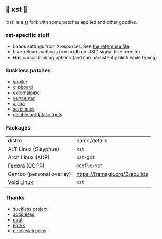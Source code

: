 ** 💊 xst 💊

`xst` is a [[https://st.suckless.org/][st]] fork with some patches applied and other goodies.

*** xst-specific stuff

- Loads settings from Xresources. See [[./.Xresources][the reference file]].
- Live-reloads settings from xrdb on USR1 signal (like termite)
- Has cursor blinking options (and can persistently blink while typing)

*** Suckless patches

- [[https://st.suckless.org/patches/spoiler/][spoiler]]
- [[https://st.suckless.org/patches/clipboard/][clipboard]]
- [[https://st.suckless.org/patches/externalpipe/][externalpipe]]
- [[https://st.suckless.org/patches/vertcenter/][vertcenter]]
- [[https://st.suckless.org/patches/alpha/][alpha]]
- [[https://st.suckless.org/patches/scrollback/][scrollback]]
- [[https://st.suckless.org/patches/disable_bold_italic_fonts/][disable bold/italic fonts]]

*** Packages

| distro                    | name/details                   |
| ALT Linux (Sisyphus)      | =xst=                          |
| Arch Linux (AUR)          | =xst-git=                      |
| Fedora (COPR)             | =keefle/xst=                   |
| Gentoo (personal overlay) | https://framagit.org/3/ebuilds |
| Void Linux                | =xst=                          |

*** Thanks

- [[http://suckless.org/][suckless project]]
- [[https://github.com/actionless/][actionless]]
- [[https://github.com/dcat][dcat]]
- [[https://github.com/forkk][Forkk]]
- [[https://github.com/niebieskitrociny/][niebieskitrociny]]

